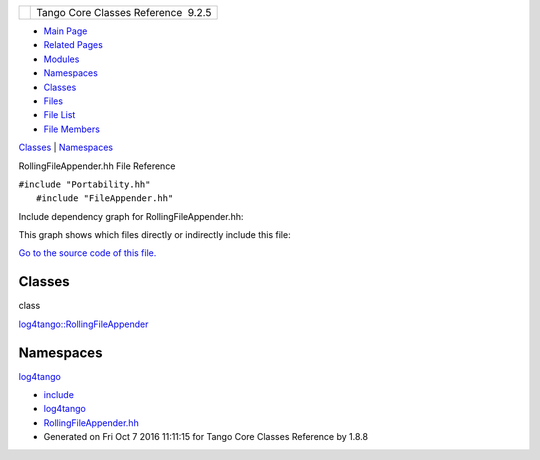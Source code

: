 +----------+---------------------------------------+
| |Logo|   | Tango Core Classes Reference  9.2.5   |
+----------+---------------------------------------+

-  `Main Page <../../index.html>`__
-  `Related Pages <../../pages.html>`__
-  `Modules <../../modules.html>`__
-  `Namespaces <../../namespaces.html>`__
-  `Classes <../../annotated.html>`__
-  `Files <../../files.html>`__

-  `File List <../../files.html>`__
-  `File Members <../../globals.html>`__

`Classes <#nested-classes>`__ \| `Namespaces <#namespaces>`__

RollingFileAppender.hh File Reference

| ``#include "Portability.hh"``
|  ``#include "FileAppender.hh"``

Include dependency graph for RollingFileAppender.hh:

|image1|

This graph shows which files directly or indirectly include this file:

|image2|

`Go to the source code of this
file. <../../d7/dd5/RollingFileAppender_8hh_source.html>`__

Classes
-------

class  

`log4tango::RollingFileAppender <../../d9/db4/classlog4tango_1_1RollingFileAppender.html>`__

 

Namespaces
----------

 

`log4tango <../../d4/db0/namespacelog4tango.html>`__

 

-  `include <../../dir_93bc669b4520ad36068f344e109b7d17.html>`__
-  `log4tango <../../dir_5a849e394260fc4e91409ef0349c0857.html>`__
-  `RollingFileAppender.hh <../../d7/dd5/RollingFileAppender_8hh.html>`__
-  Generated on Fri Oct 7 2016 11:11:15 for Tango Core Classes Reference
   by |doxygen| 1.8.8

.. |Logo| image:: ../../logo.jpg
.. |image1| image:: ../../d3/d43/RollingFileAppender_8hh__incl.png
.. |image2| image:: ../../da/d71/RollingFileAppender_8hh__dep__incl.png
.. |doxygen| image:: ../../doxygen.png
   :target: http://www.doxygen.org/index.html
